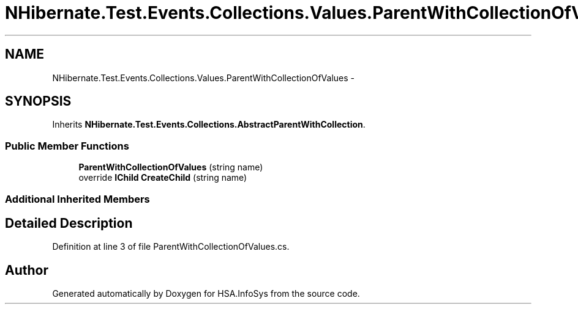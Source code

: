 .TH "NHibernate.Test.Events.Collections.Values.ParentWithCollectionOfValues" 3 "Fri Jul 5 2013" "Version 1.0" "HSA.InfoSys" \" -*- nroff -*-
.ad l
.nh
.SH NAME
NHibernate.Test.Events.Collections.Values.ParentWithCollectionOfValues \- 
.SH SYNOPSIS
.br
.PP
.PP
Inherits \fBNHibernate\&.Test\&.Events\&.Collections\&.AbstractParentWithCollection\fP\&.
.SS "Public Member Functions"

.in +1c
.ti -1c
.RI "\fBParentWithCollectionOfValues\fP (string name)"
.br
.ti -1c
.RI "override \fBIChild\fP \fBCreateChild\fP (string name)"
.br
.in -1c
.SS "Additional Inherited Members"
.SH "Detailed Description"
.PP 
Definition at line 3 of file ParentWithCollectionOfValues\&.cs\&.

.SH "Author"
.PP 
Generated automatically by Doxygen for HSA\&.InfoSys from the source code\&.
